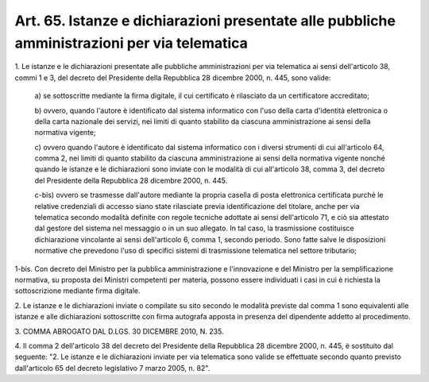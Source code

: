 .. _art65:

Art. 65. Istanze e dichiarazioni presentate alle pubbliche amministrazioni per via telematica
^^^^^^^^^^^^^^^^^^^^^^^^^^^^^^^^^^^^^^^^^^^^^^^^^^^^^^^^^^^^^^^^^^^^^^^^^^^^^^^^^^^^^^^^^^^^^



1\. Le istanze e le dichiarazioni presentate alle pubbliche amministrazioni per via telematica ai sensi dell'articolo 38, commi 1 e 3, del decreto del Presidente della Repubblica 28 dicembre 2000, n. 445, sono valide:

   a\) se sottoscritte mediante la firma digitale, il cui certificato è rilasciato da un certificatore accreditato;

   b\) ovvero, quando l'autore è identificato dal sistema informatico con l'uso della carta d'identità elettronica o della carta nazionale dei servizi, nei limiti di quanto stabilito da ciascuna amministrazione ai sensi della normativa vigente;

   c\) ovvero quando l'autore è identificato dal sistema informatico con i diversi strumenti di cui all'articolo 64, comma 2, nei limiti di quanto stabilito da ciascuna amministrazione ai sensi della normativa vigente nonché quando le istanze e le dichiarazioni sono inviate con le modalità di cui all'articolo 38, comma 3, del decreto del Presidente della Repubblica 28 dicembre 2000, n. 445.

   c-bis\) ovvero se trasmesse dall'autore mediante la propria casella di posta elettronica certificata purché le relative credenziali di accesso siano state rilasciate previa identificazione del titolare, anche per via telematica secondo modalità definite con regole tecniche adottate ai sensi dell'articolo 71, e ciò sia attestato dal gestore del sistema nel messaggio o in un suo allegato. In tal caso, la trasmissione costituisce dichiarazione vincolante ai sensi dell'articolo 6, comma 1, secondo periodo. Sono fatte salve le disposizioni normative che prevedono l'uso di specifici sistemi di trasmissione telematica nel settore tributario;

1-bis\. Con decreto del Ministro per la pubblica amministrazione e l'innovazione e del Ministro per la semplificazione normativa, su proposta dei Ministri competenti per materia, possono essere individuati i casi in cui è richiesta la sottoscrizione mediante firma digitale.

2\. Le istanze e le dichiarazioni inviate o compilate su sito secondo le modalità previste dal comma 1 sono equivalenti alle istanze e alle dichiarazioni sottoscritte con firma autografa apposta in presenza del dipendente addetto al procedimento.

3\. COMMA ABROGATO DAL D.LGS. 30 DICEMBRE 2010, N. 235.

4\. Il comma 2 dell'articolo 38 del decreto del Presidente della Repubblica 28 dicembre 2000, n. 445, è sostituito dal seguente: "2. Le istanze e le dichiarazioni inviate per via telematica sono valide se effettuate secondo quanto previsto dall'articolo 65 del decreto legislativo 7 marzo 2005, n. 82".

